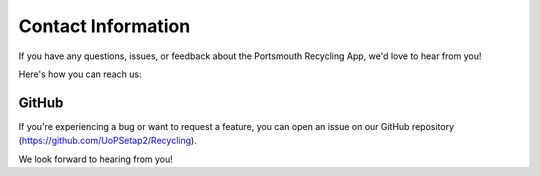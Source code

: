 Contact Information
===================

If you have any questions, issues, or feedback about the Portsmouth Recycling App, we'd love to hear from you!

Here's how you can reach us:

GitHub
------

If you're experiencing a bug or want to request a feature, you can open an issue on our GitHub repository (https://github.com/UoPSetap2/Recycling).


We look forward to hearing from you!
